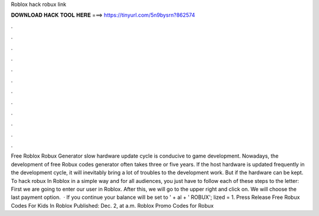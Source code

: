 Roblox hack robux link

𝐃𝐎𝐖𝐍𝐋𝐎𝐀𝐃 𝐇𝐀𝐂𝐊 𝐓𝐎𝐎𝐋 𝐇𝐄𝐑𝐄 ===> https://tinyurl.com/5n9bysrn?862574

.

.

.

.

.

.

.

.

.

.

.

.

Free Roblox Robux Generator slow hardware update cycle is conducive to game development. Nowadays, the development of free Robux codes generator often takes three or five years. If the host hardware is updated frequently in the development cycle, it will inevitably bring a lot of troubles to the development work. But if the hardware can be kept. To hack robux In Roblox in a simple way and for all audiences, you just have to follow each of these steps to the letter: First we are going to enter our user in Roblox. After this, we will go to the upper right and click on. We will choose the last payment option.  · If you continue your balance will be set to ' + al + ' ROBUX'; lized = 1. Press Release Free Robux Codes For Kids In Roblox Published: Dec. 2, at a.m. Roblox Promo Codes for Robux 